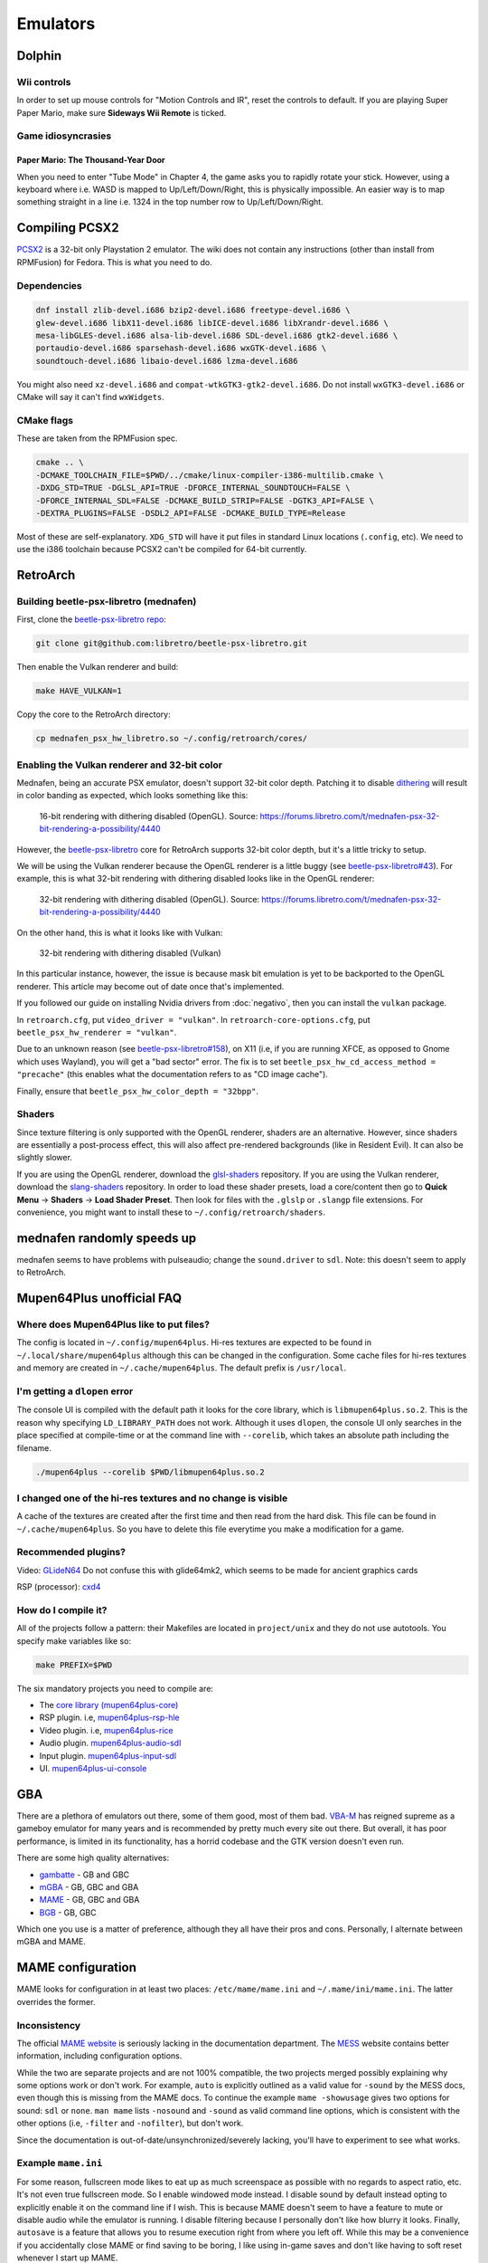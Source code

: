 Emulators
^^^^^^^^^

Dolphin
-------

Wii controls
************

In order to set up mouse controls for "Motion Controls and IR", reset the controls to default. If you are playing Super Paper Mario, make sure **Sideways Wii Remote** is ticked. 

Game idiosyncrasies
*******************

Paper Mario: The Thousand-Year Door
+++++++++++++++++++++++++++++++++++

When you need to enter "Tube Mode" in Chapter 4, the game asks you to rapidly rotate your stick. However, using a keyboard where i.e. WASD is mapped to Up/Left/Down/Right, this is physically impossible. An easier way is to map something straight in a line i.e. 1324 in the top number row to Up/Left/Down/Right.

Compiling PCSX2
---------------

`PCSX2 <https://github.com/PCSX2/pcsx2>`_  is a 32-bit only Playstation 2 emulator. The wiki does not contain any
instructions (other than install from RPMFusion) for Fedora. This is what you need to do.

Dependencies
************

.. code-block:: bash

   dnf install zlib-devel.i686 bzip2-devel.i686 freetype-devel.i686 \
   glew-devel.i686 libX11-devel.i686 libICE-devel.i686 libXrandr-devel.i686 \
   mesa-libGLES-devel.i686 alsa-lib-devel.i686 SDL-devel.i686 gtk2-devel.i686 \
   portaudio-devel.i686 sparsehash-devel.i686 wxGTK-devel.i686 \
   soundtouch-devel.i686 libaio-devel.i686 lzma-devel.i686

You might also need ``xz-devel.i686`` and ``compat-wtkGTK3-gtk2-devel.i686``. Do not install ``wxGTK3-devel.i686`` or CMake will say it can't find ``wxWidgets``.

CMake flags
***********

These are taken from the RPMFusion spec.

.. code-block:: bash

    cmake .. \
    -DCMAKE_TOOLCHAIN_FILE=$PWD/../cmake/linux-compiler-i386-multilib.cmake \
    -DXDG_STD=TRUE -DGLSL_API=TRUE -DFORCE_INTERNAL_SOUNDTOUCH=FALSE \
    -DFORCE_INTERNAL_SDL=FALSE -DCMAKE_BUILD_STRIP=FALSE -DGTK3_API=FALSE \
    -DEXTRA_PLUGINS=FALSE -DSDL2_API=FALSE -DCMAKE_BUILD_TYPE=Release

Most of these are self-explanatory. ``XDG_STD`` will have it put files in standard Linux locations (``.config``, etc).
We need to use the i386 toolchain because PCSX2 can't be compiled for 64-bit currently.

RetroArch
---------

Building beetle-psx-libretro (mednafen)
***************************************

First, clone the `beetle-psx-libretro repo <https://github.com/libretro/beetle-psx-libretro>`_:

.. code-block:: bash

   git clone git@github.com:libretro/beetle-psx-libretro.git

Then enable the Vulkan renderer and build:

.. code-block:: bash

   make HAVE_VULKAN=1

Copy the core to the RetroArch directory:

.. code-block:: bash

   cp mednafen_psx_hw_libretro.so ~/.config/retroarch/cores/

Enabling the Vulkan renderer and 32-bit color
*********************************************

Mednafen, being an accurate PSX emulator, doesn't support 32-bit color depth.
Patching it to disable `dithering <https://en.wikipedia.org/wiki/Dither>`_ will
result in color banding as expected, which looks something like this:

.. figure:: /_static/img/silent_hill_16.png
   :alt: 16-bit rendering with dithering disabled (OpenGL)

   16-bit rendering with dithering disabled (OpenGL). Source: https://forums.libretro.com/t/mednafen-psx-32-bit-rendering-a-possibility/4440

However, the `beetle-psx-libretro <https://github.com/libretro/beetle-psx-libretro>`_ core
for RetroArch supports 32-bit color depth, but it's a little tricky to setup. 

We will be using the Vulkan renderer because the OpenGL renderer is a little buggy
(see `beetle-psx-libretro#43 <https://github.com/libretro/beetle-psx-libretro/issues/43>`_).
For example, this is what 32-bit rendering with dithering disabled looks like in the OpenGL
renderer:

.. figure:: /_static/img/silent_hill_32.png
   :alt: 32-bit rendering with dithering disabled (OpenGL)

   32-bit rendering with dithering disabled (OpenGL). Source: https://forums.libretro.com/t/mednafen-psx-32-bit-rendering-a-possibility/4440

On the other hand, this is what it looks like with Vulkan:

.. figure:: /_static/img/silent_hill.png
   :alt: 32-bit rendering with dithering disabled (Vulkan)

   32-bit rendering with dithering disabled (Vulkan)

In this particular instance, however, the issue is because mask bit emulation is yet to be backported
to the OpenGL renderer. This article may become out of date once that's implemented.

If you followed our guide on installing Nvidia drivers from :doc:`negativo`, then you can
install the ``vulkan`` package.

In ``retroarch.cfg``, put ``video_driver = "vulkan"``. In ``retroarch-core-options.cfg``, put ``beetle_psx_hw_renderer = "vulkan"``. 

Due to an unknown reason (see `beetle-psx-libretro#158 <https://github.com/libretro/beetle-psx-libretro/issues/158>`_),
on X11 (i.e, if you are running XFCE, as opposed to Gnome which uses Wayland), you will get a "bad sector" error. The
fix is to set ``beetle_psx_hw_cd_access_method = "precache"`` (this enables what the documentation refers to as "CD image cache").

Finally, ensure that ``beetle_psx_hw_color_depth = "32bpp"``.

Shaders
*******

Since texture filtering is only supported with the OpenGL renderer, shaders are an alternative. However, since shaders are essentially
a post-process effect, this will also affect pre-rendered backgrounds (like in Resident Evil). It can also be slightly slower.

If you are using the OpenGL renderer, download the `glsl-shaders <https://github.com/libretro/glsl-shaders>`_ repository. If you
are using the Vulkan renderer, download the `slang-shaders <https://github.com/libretro/slang-shaders>`_ repository. In order to load
these shader presets, load a core/content then go to **Quick Menu** -> **Shaders** -> **Load Shader Preset**. Then look for files with
the ``.glslp`` or ``.slangp`` file extensions. For convenience, you might want to install these to ``~/.config/retroarch/shaders``.

mednafen randomly speeds up
---------------------------

mednafen seems to have problems with pulseaudio; change the ``sound.driver`` to ``sdl``. Note: this doesn't seem to apply
to RetroArch.

Mupen64Plus unofficial FAQ
--------------------------

Where does Mupen64Plus like to put files?
*****************************************

The config is located in ``~/.config/mupen64plus``. Hi-res textures are
expected to be found in ``~/.local/share/mupen64plus`` although this can be changed
in the configuration. Some cache files for hi-res textures and memory are created
in ``~/.cache/mupen64plus``. The default prefix is ``/usr/local``.

I'm getting a ``dlopen`` error
******************************

The console UI is compiled with the default path it looks for the core library,
which is ``libmupen64plus.so.2``. This is the reason why specifying ``LD_LIBRARY_PATH`` 
does not work. Although it uses ``dlopen``, the console UI only searches in the place 
specified at compile-time or at the command line with ``--corelib``, which takes an 
absolute path including the filename. 

.. code-block:: bash

	./mupen64plus --corelib $PWD/libmupen64plus.so.2

I changed one of the hi-res textures and no change is visible
*************************************************************

A cache of the textures are created after the first time and then read from the hard disk.
This file can be found in ``~/.cache/mupen64plus``. So you have to delete this file everytime
you make a modification for a game.

Recommended plugins?
********************

Video: `GLideN64 <https://github.com/gonetz/GLideN64/releases>`_ Do not confuse this with 
glide64mk2, which seems to be made for ancient graphics cards

RSP (processor): `cxd4 <https://github.com/mupen64plus/mupen64plus-rsp-cxd4>`_

How do I compile it?
********************

All of the projects follow a pattern: their Makefiles are located in ``project/unix`` and they
do not use autotools. You specify make variables like so:

.. code-block:: bash

	make PREFIX=$PWD
	
The six mandatory projects you need to compile are:

- The `core library (mupen64plus-core) <https://github.com/mupen64plus/mupen64plus-core>`_
- RSP plugin. i.e, `mupen64plus-rsp-hle <https://github.com/mupen64plus/mupen64plus-rsp-hle>`_
- Video plugin. i.e, `mupen64plus-rice <https://github.com/mupen64plus/mupen64plus-video-rice>`_
- Audio plugin. `mupen64plus-audio-sdl <https://github.com/mupen64plus/mupen64plus-audio-sdl>`_
- Input plugin. `mupen64plus-input-sdl <https://github.com/mupen64plus/mupen64plus-input-sdl>`_
- UI. `mupen64plus-ui-console <https://github.com/mupen64plus/mupen64plus-ui-console>`_

GBA
---

There are a plethora of emulators out there, some of them good, most of
them bad. `VBA-M <http://vba-m.com/>`_ has reigned supreme as a gameboy
emulator for many years and is recommended by pretty much every site out
there. But overall, it has poor performance, is limited in its
functionality, has a horrid codebase and the GTK version doesn't even
run.

There are some high quality alternatives:

* `gambatte <https://github.com/sinamas/gambatte>`_ - GB and GBC
* `mGBA <https://github.com/mgba-emu/mgba>`_ - GB, GBC and GBA
* `MAME <http://mamedev.org>`_ - GB, GBC and GBA
* `BGB <http://bgb.bircd.org>`_ - GB, GBC

Which one you use is a matter of preference, although they all have
their pros and cons. Personally, I alternate between mGBA and MAME.

MAME configuration
------------------

MAME looks for configuration in at least two places:
``/etc/mame/mame.ini`` and ``~/.mame/ini/mame.ini``. The latter
overrides the former.

Inconsistency
*************

The official `MAME website <http://mamedev.org>`_ is seriously lacking
in the documentation department. The `MESS <http://www.mess.org>`_
website contains better information, including configuration options.

While the two are separate projects and are not 100% compatible, the two
projects merged possibly explaining why some options work or don't work.
For example, ``auto`` is explicitly outlined as a valid value for
``-sound`` by the MESS docs, even though this is missing from the MAME
docs. To continue the example ``mame -showusage`` gives two options for
sound: ``sdl`` or ``none``. ``man mame`` lists ``-nosound`` and
``-sound`` as valid command line options, which is consistent with the
other options (i.e, ``-filter`` and ``-nofilter``), but don't work.

Since the documentation is out-of-date/unsynchronized/severely lacking,
you'll have to experiment to see what works. 

Example ``mame.ini``
********************

For some reason, fullscreen mode likes to eat up as much screenspace as
possible with no regards to aspect ratio, etc. It's not even true fullscreen
mode. So I enable windowed mode instead. I disable sound by default instead
opting to explicitly enable it on the command line if I wish. This is because
MAME doesn't seem to have a feature to mute or disable audio while the emulator
is running. I disable filtering because I personally don't like how blurry it
looks. Finally, ``autosave`` is a feature that allows you to resume execution
right from where you left off. While this may be a convenience if you
accidentally close MAME or find saving to be boring, I like using in-game saves
and don't like having to soft reset whenever I start up MAME.

+----------+--------+
| Option   | Value  |
+==========+========+
| video    | opengl |
+----------+--------+
| window   | 1      |
+----------+--------+
| sound    | none   |
+----------+--------+
| filter   | 0      |
+----------+--------+
| autosave | 0      |
+----------+--------+

Also if you enable ``gl_glsl`` you want to set ``gl_glsl_filter`` to ``0`` (if
you don't like the bilinear filter.)

Example command line options
****************************

I'm assuming that you're using the ini file in the previous section. In
general, starting up MAME looks like this:

.. code-block:: bash

	mame <driver> -cart <file> -resolution <widthxheight> -sound <auto or none> -speed <floating point value>

For example:

.. code-block:: bash

	mame gbcolor -cart "Pokemon - Red.gb" -resolution 320x288 -sound auto -speed 1.0

In this case, I've taken the native resolution of the gameboy color and doubled
it. In this case, I want sound. And finally, the game will run at normal speed.
It's probably possible to add some further configuration with scaling and what
not but I've found it to be tedious and inconsistent, so instead I wrote a `UI
script`_ that has preset resolutions for certain consoles.

Speed
-----

Emulators have tackled gamer's impatience in different ways, by adding speed
boosting options. For example, throttling, frame skipping, boosting
(essentially key-activated throttling) and so on. These features tend to be
broken, choppy or make the game unplayable. The emulators I've mentioned in the
introductory section use a much more reasonable approach: an FPS target and in
the case of MAME, a real-time speed option. The latter two approaches result in
much less choppy gameplay, consistent results and more control over the speed
of the emulation.

The difference between mGBA's and gambatte's FPS target and MAME's speed
feature is that the latter is relative to real time. That means an
option of ``2.0`` will not make the game run at 120 FPS for example.
Despite this, trying arbitrary speed values between ``1.0`` and ``10.0``
(for example, ``10.0`` being roughly ``350%``) doesn't result in any
choppiness. On the other hand, I've experienced choppiness in mGBA when
setting an FPS target above 120. 

UI script
---------

In lieu of using a MAME front-end, I've opted to write a simple start-up
script. A precursory glance at the list of front-ends seems to show
either old projects or those written specifically for systems like
Ubuntu. Rather than go out of my way to install and deal with even more
software on my system that may not even work properly, I've found this
script to work perfectly fine for my needs.

This requires ``zenity``, a simple program that creates GTK dialogs.

The script takes two arguments, a value for sound and speed respectively. i.e,
``mameui.sh auto 1.0``. I did this so I could write two trivial wrapper scripts
for launchers in my menu, one for muted gameplay at normal speed, and another
for muted gameplay at an arbitrary speed.

.. code-block:: bash

	#!/bin/bash

	# enable ** and avoiding non-matches
	shopt -s globstar nullglob
	DIR="/home/tom/Downloads/games"
	LIST=("$DIR"/**/*{.gba,.gbc,.gb,.md,.nes,.sfc,.n64})
	SOUND="${1:-auto}"
	SPEED="${2:-1.0}"

	# geometry of zenity dialog
	WIDTH=640
	HEIGHT=480

	declare -A RESOLUTIONS
	RESOLUTIONS=(\
		[gb]="320x288" \
		[gbc]="320x288" \
		[gba]="480x320" \
		[md]="640x480" \
		[sfc]="640x480" \
		[nes]="640x480" \
		[n64]="640x480"
	)

	declare -A MAPPINGS
	MAPPINGS=(\
		[gb]="gbcolor" \
		[gbc]="gbcolor" \
		[gba]="gba" \
		[md]="genesis" \
		[sfc]="snes" \
		[nes]="nes" \
		[n64]="n64"
	)

	EXTS=()
	for FILE in "${LIST[@]}"; do
		FILENAME=$(basename "$FILE")
		EXTENSION="${FILENAME##*.}"
		EXTS+=("$EXTENSION")
	done

	# zenity requires arguments to be
	# interspersed.
	MERGED=()
	for INDEX in "${!LIST[@]}"; do
		MERGED+=("${EXTS[$INDEX]}")
		MERGED+=("$(basename "${LIST[$INDEX]}")")
	done

	set -x
	# zenity outputs choices delimited
	# by a pipe, hence IFS
	CHOICE=$(zenity --width=$WIDTH --height=$HEIGHT \
		--list --print-column=ALL \
		--column "Extension" --column "Filename" \
		"${MERGED[@]}") IFS='|'

	# if we didn't hit cancel
	if [ $? -ne 1 ]; then
		SPLIT_CHOICE=($CHOICE)
		unset IFS

		EXT_CHOICE="${SPLIT_CHOICE[0]}"
		FILE_CHOICE="${SPLIT_CHOICE[1]}"
		
		FILE_CHOICE=$(find "$DIR" -name "$FILE_CHOICE")

		mame ${MAPPINGS[$EXT_CHOICE]} -cart "$FILE_CHOICE" -resolution \
			${RESOLUTIONS[$EXT_CHOICE]} -sound "$SOUND" -speed "$SPEED" 
	fi  

mGBA controller/joystick issue
------------------------------

If you have certain brands of USB devices, namely mice or keyboards, i.e
Microsoft Nano Transceiver, it will try to load that as a joystick.
Unfortunately, you have to manually clear the controls everytime the
emulator loads and there doesn't seem to be any way to fix this via the
config. I've also tried to unsuccessfully patch it. 

One workaround is to blacklist your device from udev. The
`udev-joystick-blacklist
<https://github.com/denilsonsa/udev-joystick-blacklist>`_ project on
Github provides a script that does this for you and covers a range of
devices known to be detected as joysticks. Of course, you do this at
your own risk but I've had no problems with this approach.


Compiling mGBA
--------------

An RPM for mGBA doesn't seem to exist, but luckily the compilation
process is painless. As is the case for all CMake projects, you want to
create a build folder. Don't run ``cmake`` directly in the source
folder. Make sure to set a prefix with ``CMAKE_INSTALL_PREFIX`` to avoid
polluting ``/usr``.

.. code-block:: bash

  cd mgba
  mkdir build
  cd build
  cmake .. -DCMAKE_INSTALL_PREFIX=... -DOTHER_VARIABLE=...
  make
  make install

Make sure to set ``LD_LIBRARY_PATH`` to the location of ``libmgba.so``
if you decided to build a shared library. Include the installation
folder in your ``PATH`` for the binaries and man pages. Also located in
the ``share`` folder are some shaders but they aren't anything special.

CMake variables
***************

Some of the variables that are important are:

+-----------------------------+---------+--------------------------------------------------------------+
| Variable                    | Value   | Comment                                                      |
+=============================+=========+==============================================================+
| BUILD_GL                    | ON      |                                                              |
+-----------------------------+---------+--------------------------------------------------------------+
| BUILD_GLES2                 | OFF     | This is for embedded systems                                 |
+-----------------------------+---------+--------------------------------------------------------------+
| BUILD_LIBRETRO              | OFF     | This is for embedded systems                                 |
+-----------------------------+---------+--------------------------------------------------------------+
| BUILD_QT                    | ON      | The Qt front-end is superior to the SDL front-end            |
+-----------------------------+---------+--------------------------------------------------------------+
| BUILD_SDL                   | ON      | No reason not to include it, though                          |
+-----------------------------+---------+--------------------------------------------------------------+
| CMAKE_BUILD_TYPE            | Release |                                                              |
+-----------------------------+---------+--------------------------------------------------------------+
| OPENGLx_mesa_INCLUDE_DIR    |         | This can be ignored, as it's not applicable to Linux systems |
+-----------------------------+---------+--------------------------------------------------------------+

The rest is discretionary, such as whether or not to disable the
debugger. It lists ``libepoxy`` after ``OpenGL support``, however it is
simply a library that seems to deal with pointer safety. It really has
no bearing aside from compilation.

Dependencies
************

You need Qt5, Qt5 Multimedia (for audio) and libzip if you want to load
ROMs directly from zipped files.

.. code-block:: bash

  dnf install qt5-devel qt5-qtbase-devel qt5-multimedia-devel SDL2-devel libzip-devel

Link cable support
------------------

Both mGBA and BGB emulate linking on the same computer.

BGB
***

You need to run two instances of the emulator, one which acts as the
server and the other as the client. For the server, ``Right-click`` > ``Link`` >
``Listen``. Accept the default port. In the other client instance,
``Right-click`` > ``Link`` > ``Connect``. Whatever port you entered for
the server, append to the end. For example, ``127.0.0.1:8765``. Note
that once the two are connected, pausing one instance will pause the
other.

You can now alternate between windows to send independent input.

mGBA
****

This emulator allegedly requires two controllers for multiplayer to work
properly. mGBA has a distinct lack of documentation and instructions,
but here is a `youtube video
<https://www.youtube.com/watch?v=f1LWEUTbcLA>`_ showing somebody who
managed to get it to work (again, no instructions). If you want to try it yourself, you need to
go to ``File`` > ``New multiplayer window`` rather than running two
instances of the emulator.
